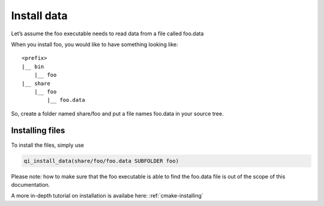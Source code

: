 Install data
============

Let’s assume the foo executable needs to read data from a file called foo.data

When you install foo, you would like to have something looking like::

  <prefix>
  |__ bin
      |__ foo
  |__ share
      |__ foo
          |__ foo.data

So, create a folder named share/foo and put a file names foo.data in your
source tree.

Installing files
----------------


To install the files, simply use

.. code-block:: cmake

  qi_install_data(share/foo/foo.data SUBFOLDER foo)

Please note: how to make sure that the foo executable is able to find the
foo.data file is out of the scope of this documentation.

A more in-depth tutorial on installation is availabe here:
:ref:`cmake-installing`



